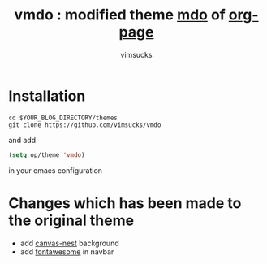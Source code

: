 #+TITLE:	vmdo : modified theme [[https://github.com/kelvinh/org-page/tree/master/themes/mdo][mdo]] of [[https://github.com/kelvinh/org-page][org-page]]
#+AUTHOR:	vimsucks
#+EMAIL:	dev@vimsucks.com
#+STARTUP:	content

* Installation
  #+BEGIN_SRC shell
    cd $YOUR_BLOG_DIRECTORY/themes
    git clone https://github.com/vimsucks/vmdo
  #+END_SRC

  and add

  #+BEGIN_SRC emacs-lisp
    (setq op/theme 'vmdo)
  #+END_SRC

  in your emacs configuration

* Changes which has been made to the original theme

  - add [[https://github.com/hustcc/canvas-nest.js][canvas-nest]] background
  - add [[http://fontawesome.io/][fontawesome]] in navbar
